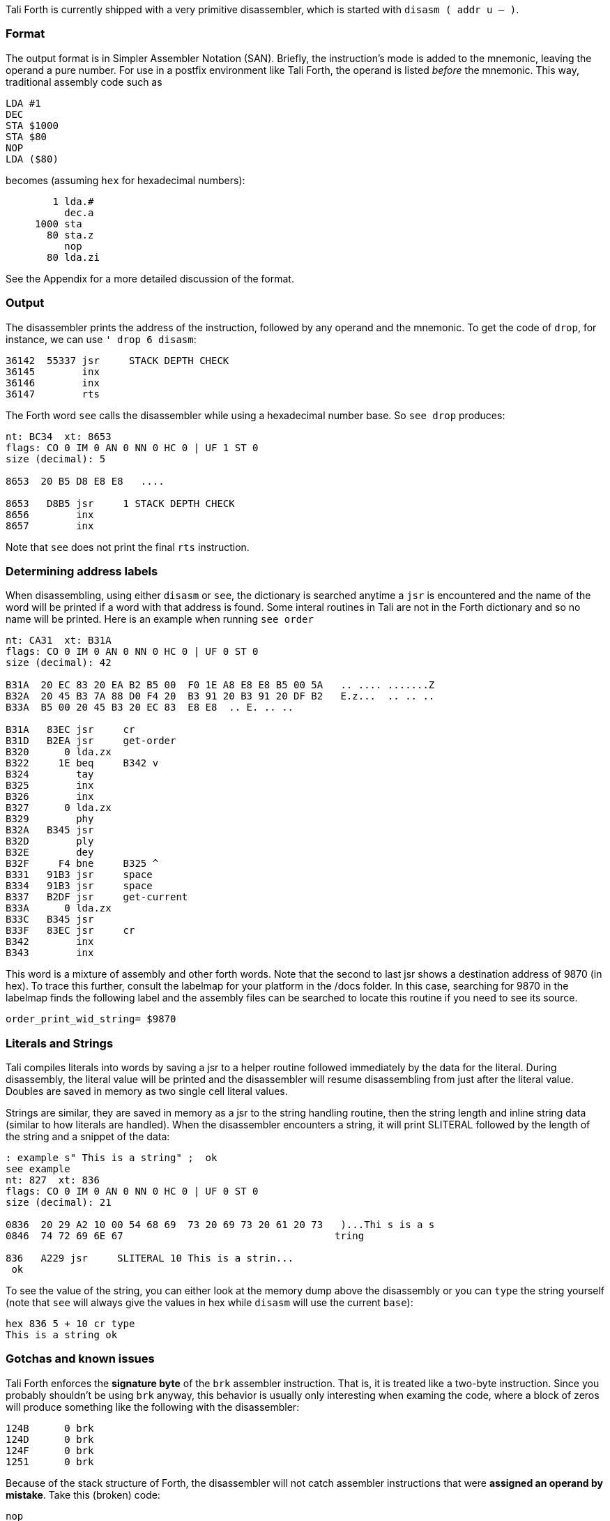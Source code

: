 Tali Forth is currently shipped with a very primitive disassembler, which is
started with `disasm ( addr u -- )`.

=== Format

The output format is in Simpler Assembler Notation (SAN). Briefly, the
instruction's mode is added to the mnemonic, leaving the operand a pure number.
For use in a postfix environment like Tali Forth, the operand is listed _before_
the mnemonic. This way, traditional assembly code such as

----
LDA #1
DEC
STA $1000
STA $80
NOP
LDA ($80)
----

becomes (assuming `hex` for hexadecimal numbers):

----
        1 lda.#
          dec.a
     1000 sta
       80 sta.z
          nop
       80 lda.zi
----

See the Appendix for a more detailed discussion of the format.


=== Output

The disassembler prints the address of the instruction, followed by any operand
and the mnemonic. To get the code of `drop`, for instance, we can use
`' drop 6 disasm`:

----
36142  55337 jsr     STACK DEPTH CHECK
36145        inx
36146        inx
36147        rts
----

The Forth word `see` calls the disassembler while using a hexadecimal number
base. So `see drop` produces:

----
nt: BC34  xt: 8653
flags: CO 0 IM 0 AN 0 NN 0 HC 0 | UF 1 ST 0
size (decimal): 5

8653  20 B5 D8 E8 E8   ....

8653   D8B5 jsr     1 STACK DEPTH CHECK
8656        inx
8657        inx
----

Note that `see` does not print the final `rts` instruction.

=== Determining address labels

When disassembling, using either `disasm` or `see`, the dictionary is searched
anytime a `jsr` is encountered and the name of the word will be printed if a
word with that address is found.  Some interal routines in Tali are not in the
Forth dictionary and so no name will be printed.  Here is an example when running
`see order`

----
nt: CA31  xt: B31A
flags: CO 0 IM 0 AN 0 NN 0 HC 0 | UF 0 ST 0
size (decimal): 42

B31A  20 EC 83 20 EA B2 B5 00  F0 1E A8 E8 E8 B5 00 5A   .. .... .......Z
B32A  20 45 B3 7A 88 D0 F4 20  B3 91 20 B3 91 20 DF B2   E.z...  .. .. ..
B33A  B5 00 20 45 B3 20 EC 83  E8 E8  .. E. .. ..

B31A   83EC jsr     cr
B31D   B2EA jsr     get-order
B320      0 lda.zx
B322     1E beq     B342 v
B324        tay
B325        inx
B326        inx
B327      0 lda.zx
B329        phy
B32A   B345 jsr
B32D        ply
B32E        dey
B32F     F4 bne     B325 ^
B331   91B3 jsr     space
B334   91B3 jsr     space
B337   B2DF jsr     get-current
B33A      0 lda.zx
B33C   B345 jsr
B33F   83EC jsr     cr
B342        inx
B343        inx
----

This word is a mixture of assembly and other forth words.  Note that the second
to last jsr shows a destination address of 9870 (in hex).  To trace this
further, consult the labelmap for your platform in the /docs folder.  In this
case, searching for 9870 in the labelmap finds the following label and the
assembly files can be searched to locate this routine if you need to see its
source.

----
order_print_wid_string= $9870
----

=== Literals and Strings

Tali compiles literals into words by saving a jsr to a helper
routine followed immediately by the data for the literal.  During
disassembly, the literal value will be printed and the disassembler will resume
disassembling from just after the literal value.  Doubles are saved in memory as
two single cell literal values.

Strings are similar, they are saved in memory as a jsr to the string handling routine,
then the string length and inline string data (similar to how literals are
handled).  When the disassembler encounters a string, it will print SLITERAL
followed by the length of the string and a snippet of the data:
----
: example s" This is a string" ;  ok
see example
nt: 827  xt: 836
flags: CO 0 IM 0 AN 0 NN 0 HC 0 | UF 0 ST 0
size (decimal): 21

0836  20 29 A2 10 00 54 68 69  73 20 69 73 20 61 20 73   )...Thi s is a s
0846  74 72 69 6E 67                                    tring

836   A229 jsr     SLITERAL 10 This is a strin...
 ok
----
To see the value of the string, you can either look at the memory dump above the
disassembly or you can `type` the string yourself (note that `see` will always
give the values in hex while `disasm` will use the current `base`):
----
hex 836 5 + 10 cr type
This is a string ok
----

=== Gotchas and known issues

Tali Forth enforces the *signature byte* of the `brk` assembler instruction.
That is, it is treated like a two-byte instruction. Since you probably shouldn't be
using `brk` anyway, this behavior is usually only interesting when examing the
code, where a block of zeros will produce something like the following with the
disassembler:

----
124B      0 brk
124D      0 brk
124F      0 brk
1251      0 brk
----

Because of the stack structure of Forth, the disassembler will not catch
assembler instructions that were *assigned an operand by mistake*. Take this
(broken) code:

----
nop
10 dex  <1>
nop
rts
----
<1> Error: DEX does not take an operand!

The disassembler will output this code (addresses might vary):
----
4661        nop
4662        dex  <1>
4663        nop
4664        rts
----
<1> Incorrect operand for DEX was silently ignored

The 10 we had passed as an operand are still on the stack, as `.s` will show. A
`dump` of the code will show that the number was ignored, leading to code that
will actually run correctly (again, addresses will vary):

----
1235  EA CA EA 60
----

These mistakes can surface further downstream when the incorrect value on the
Data Stack causes problems.

